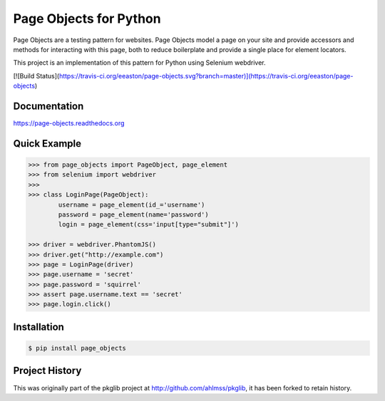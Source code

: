 Page Objects for Python
=======================

Page Objects are a testing pattern for websites. Page Objects model a page on
your site and provide accessors and methods for interacting with this page,
both to reduce boilerplate and provide a single place for element locators.

This project is an implementation of this pattern for Python using Selenium
webdriver.

[![Build Status](https://travis-ci.org/eeaston/page-objects.svg?branch=master)](https://travis-ci.org/eeaston/page-objects)


Documentation
-------------

https://page-objects.readthedocs.org


Quick Example
-------------

.. code-block:: pycon

    >>> from page_objects import PageObject, page_element
    >>> from selenium import webdriver
    >>>
    >>> class LoginPage(PageObject):
            username = page_element(id_='username')
            password = page_element(name='password')
            login = page_element(css='input[type="submit"]')

    >>> driver = webdriver.PhantomJS()
    >>> driver.get("http://example.com")
    >>> page = LoginPage(driver)
    >>> page.username = 'secret'
    >>> page.password = 'squirrel'
    >>> assert page.username.text == 'secret'
    >>> page.login.click()


Installation
------------

.. code-block:: bash

    $ pip install page_objects


Project History
---------------

This was originally part of the pkglib project at http://github.com/ahlmss/pkglib,
it has been forked to retain history.
